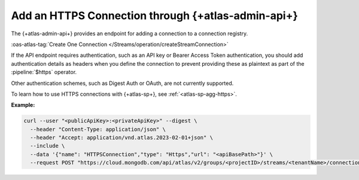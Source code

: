 
.. _https-sp-connection-atlas-api:

Add an HTTPS Connection through {+atlas-admin-api+}
~~~~~~~~~~~~~~~~~~~~~~~~~~~~~~~~~~~~~~~~~~~~~~~~~~~~~~~~~~~~~~~~~~~~~~~~~~~~~~

The {+atlas-admin-api+} provides an endpoint for adding a 
connection to a connection registry.

:oas-atlas-tag:`Create One Connection </Streams/operation/createStreamConnection>`

If the API endpoint requires authentication, such as an API key or 
Bearer Access Token authentication, you should add
authentication details as headers when you define the connection to prevent
providing these as plaintext as part of the :pipeline:`$https` operator.

.. important:: 
  
Other authentication schemes, such as Digest Auth or OAuth, are not 
currently supported.

To learn how to use HTTPS connections with {+atlas-sp+}, see :ref:`<atlas-sp-agg-https>`.

**Example:**

.. code-block:: sh

   curl --user "<publicApiKey>:<privateApiKey>" --digest \
     --header "Content-Type: application/json" \
     --header "Accept: application/vnd.atlas.2023-02-01+json" \
     --include \
     --data '{"name": "HTTPSConnection","type": "Https","url": "<apiBasePath>"}' \
     --request POST "https://cloud.mongodb.com/api/atlas/v2/groups/<projectID>/streams/<tenantName>/connections"
